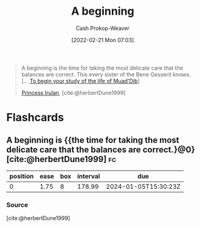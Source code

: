 :PROPERTIES:
:ID:       9032f4f9-c2f4-4af5-9f69-4840c3bbbce8
:LAST_MODIFIED: [2023-10-26 Thu 08:41]
:END:
#+title: A beginning
#+hugo_custom_front_matter: :slug "9032f4f9-c2f4-4af5-9f69-4840c3bbbce8"
#+author: Cash Prokop-Weaver
#+date: [2022-02-21 Mon 07:03]
#+filetags: :quote:

#+begin_quote
A beginning is the time for taking the most delicate care that the balances are correct. This every sister of the Bene Gesserit knows. [... [[id:dcc436a0-983e-453a-b8db-99fb1576d190][To begin your study of the life of Muad'Dib]]]

[[id:a0503d43-fe6f-4dfb-838c-4fc3ad2d64ea][Princess Irulan]], [cite:@herbertDune1999]
#+end_quote

* Flashcards
:PROPERTIES:
:ANKI_DECK: Default
:END:
** A beginning is {{the time for taking the most delicate care that the balances are correct.}@0} [cite:@herbertDune1999] :fc:
:PROPERTIES:
:CREATED: [2022-11-23 Wed 11:48]
:FC_CREATED: 2022-11-23T19:48:51Z
:FC_TYPE:  cloze
:ID:       d2cfcec1-eade-4423-a63f-3957224f70cc
:FC_CLOZE_MAX: 0
:FC_CLOZE_TYPE: deletion
:END:
:REVIEW_DATA:
| position | ease | box | interval | due                  |
|----------+------+-----+----------+----------------------|
|        0 | 1.75 |   8 |   178.99 | 2024-01-05T15:30:23Z |
:END:

*** Source
[cite:@herbertDune1999]
#+print_bibliography: